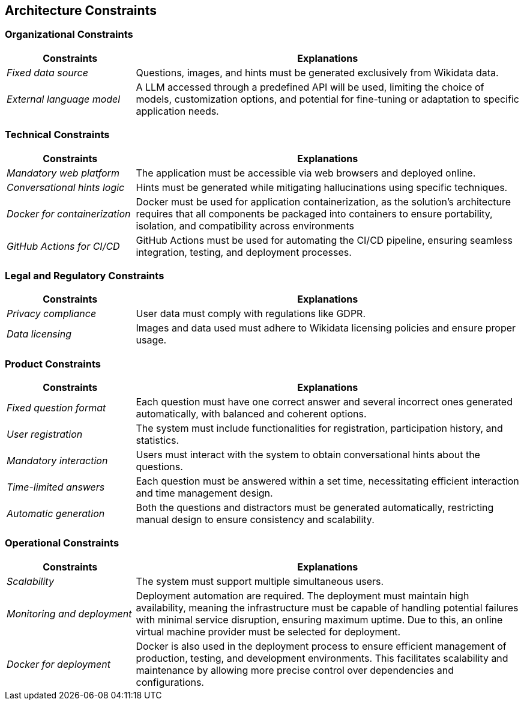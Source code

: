 ifndef::imagesdir[:imagesdir: ../images]

[[section-architecture-constraints]]
== Architecture Constraints

=== Organizational Constraints

[options="header",cols="1,3"]
|===
| Constraints        | Explanations
| _Fixed data source_          | Questions, images, and hints must be generated exclusively from Wikidata data.
| _External language model_         | A LLM accessed through a predefined API will be used, limiting the choice of models, customization options, and potential for fine-tuning or adaptation to specific application needs.
|===

=== Technical Constraints

[options="header",cols="1,3"]
|===
| Constraints        | Explanations
| _Mandatory web platform_          | The application must be accessible via web browsers and deployed online.
| _Conversational hints logic_      | Hints must be generated while mitigating hallucinations using specific techniques.
| _Docker for containerization_     | Docker must be used for application containerization, as the solution's architecture requires that all components be packaged into containers to ensure portability, isolation, and compatibility across environments
| _GitHub Actions for CI/CD_        | GitHub Actions must be used for automating the CI/CD pipeline, ensuring seamless integration, testing, and deployment processes.
|===

=== Legal and Regulatory Constraints

[options="header",cols="1,3"]
|===
| Constraints        | Explanations
| _Privacy compliance_          | User data must comply with regulations like GDPR.
| _Data licensing_         | Images and data used must adhere to Wikidata licensing policies and ensure proper usage.
|===

=== Product Constraints

[options="header",cols="1,3"]
|===
| Constraints        | Explanations
| _Fixed question format_          | Each question must have one correct answer and several incorrect ones generated automatically, with balanced and coherent options.
| _User registration_          | The system must include functionalities for registration, participation history, and statistics.
| _Mandatory interaction_         | Users must interact with the system to obtain conversational hints about the questions.
| _Time-limited answers_         | Each question must be answered within a set time, necessitating efficient interaction and time management design.
| _Automatic generation_          | Both the questions and distractors must be generated automatically, restricting manual design to ensure consistency and scalability.
|===

=== Operational Constraints

[options="header",cols="1,3"]
|===
| Constraints        | Explanations
| _Scalability_          | The system must support multiple simultaneous users.
| _Monitoring and deployment_         | Deployment automation are required. The deployment must maintain high availability, meaning the infrastructure must be capable of handling potential failures with minimal service disruption, ensuring maximum uptime. Due to this, an online virtual machine provider must be selected for deployment.
| _Docker for deployment_         | Docker is also used in the deployment process to ensure efficient management of production, testing, and development environments. This facilitates scalability and maintenance by allowing more precise control over dependencies and configurations.
|===
